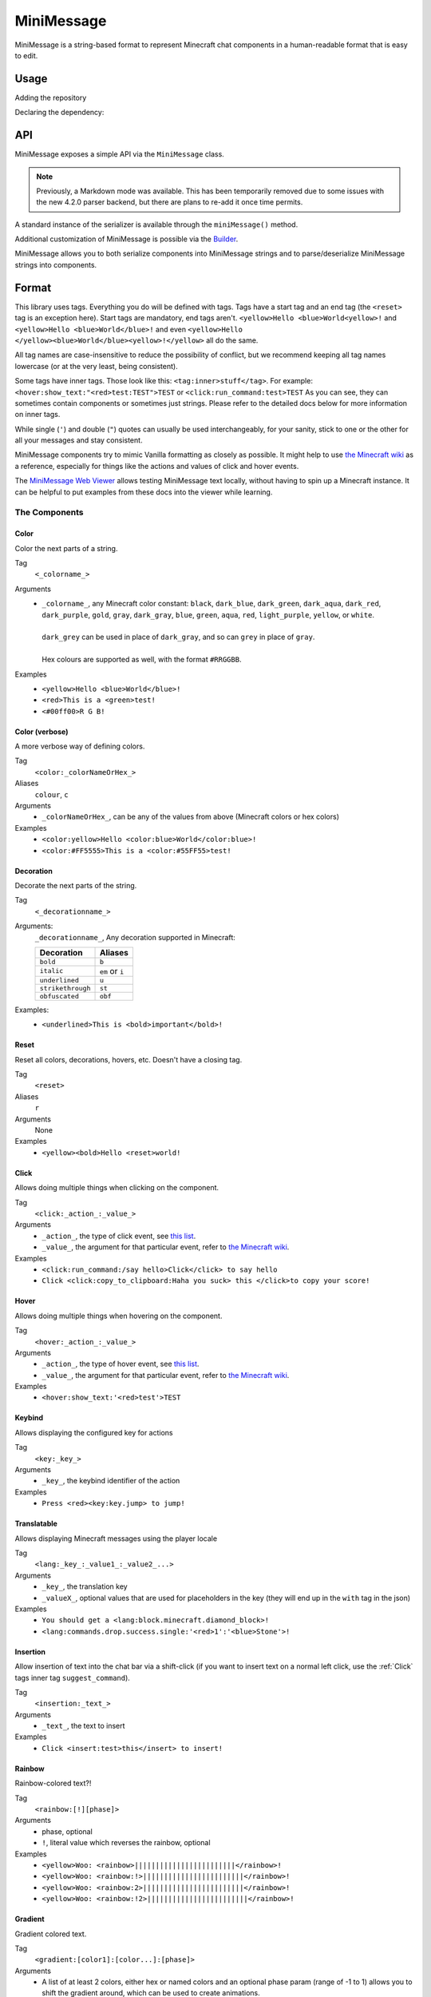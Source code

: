 ===========
MiniMessage
===========

MiniMessage is a string-based format to represent Minecraft chat components in a human-readable
format that is easy to edit.

Usage
^^^^^^^^^^^^^^^^^^^

Adding the repository

.. tabs::

   .. group-tab:: Maven

      .. code:: xml

         <repositories>
             <!-- ... -->
             <repository> <!-- for development builds -->
               <id>sonatype-oss-snapshots</id>
               <url>https://oss.sonatype.org/content/repositories/snapshots/</url>
             </repository>
             <!-- ... -->
         </repositories>

   .. group-tab:: Gradle (Groovy)

      .. code:: groovy

         repositories {
            // for development builds
            maven {
                name = "sonatype-oss-snapshots"
                url = "https://oss.sonatype.org/content/repositories/snapshots/"
            }
            // for releases
            mavenCentral()
         }

   .. group-tab:: Gradle (Kotlin)

      .. code:: kotlin

         repositories {
            // for development builds
            maven(url = "https://oss.sonatype.org/content/repositories/snapshots/") {
                name = "sonatype-oss-snapshots"
            }
            // for releases
            mavenCentral()
         }

| Declaring the dependency:

.. tabs::

   .. group-tab:: Maven

      .. code:: xml

         <dependency>
            <groupId>net.kyori</groupId>
            <artifactId>adventure-text-minimessage</artifactId>
            <version>4.2.0-SNAPSHOT</version>
         </dependency>

   .. group-tab:: Gradle (Groovy)

      .. code:: groovy

         dependencies {
            implementation "net.kyori:adventure-text-minimessage:4.2.0-SNAPSHOT"
         }


   .. group-tab:: Gradle (Kotlin)

      .. code:: kotlin

         dependencies {
            implementation("net.kyori:adventure-text-minimessage:4.2.0-SNAPSHOT")
         }

API
^^^

MiniMessage exposes a simple API via the ``MiniMessage`` class.

.. note::

   Previously, a Markdown mode was available. This has been temporarily removed due to some issues 
   with the new 4.2.0 parser backend, but there are plans to re-add it once time permits.

A standard instance of the serializer is available through the ``miniMessage()`` method.

Additional customization of MiniMessage is possible via the Builder_.

MiniMessage allows you to both serialize components into MiniMessage strings and to parse/deserialize MiniMessage strings into components.

Format
^^^^^^^^^^^^^^^^^^^

This library uses tags. Everything you do will be defined with tags. Tags have a start tag and an end tag (the ``<reset>`` tag is an exception here).
Start tags are mandatory, end tags aren't.
``<yellow>Hello <blue>World<yellow>!`` and ``<yellow>Hello <blue>World</blue>!`` and even ``<yellow>Hello </yellow><blue>World</blue><yellow>!</yellow>`` all do the same.

All tag names are case-insensitive to reduce the possibility of conflict, but we recommend keeping all tag names lowercase (or at the very least, being consistent).

Some tags have inner tags. Those look like this: ``<tag:inner>stuff</tag>``. For example: ``<hover:show_text:"<red>test:TEST">TEST`` or ``<click:run_command:test>TEST``
As you can see, they can sometimes contain components or sometimes just strings. Please refer to the detailed docs below for more information on inner tags.

While single (``'``) and double (``"``) quotes can usually be used interchangeably, for your sanity, stick to one or the other for all your messages and stay consistent.
		
MiniMessage components try to mimic Vanilla formatting as closely as possible.	
It might help to use `the Minecraft wiki <https://minecraft.gamepedia.com/Raw_JSON_text_format>`_ as a reference, especially for things like the actions and values of click and hover events.

The `MiniMessage Web Viewer <https://webui.adventure.kyori.net>`_ allows testing MiniMessage text locally, without having to spin up a Minecraft instance. 
It can be helpful to put examples from these docs into the viewer while learning.

The Components
----------------

Color
******

Color the next parts of a string.

Tag
   ``<_colorname_>``
Arguments
   * | ``_colorname_``, any Minecraft color constant: ``black``, ``dark_blue``, ``dark_green``, ``dark_aqua``, ``dark_red``, ``dark_purple``, ``gold``, ``gray``, ``dark_gray``, ``blue``, ``green``, ``aqua``, ``red``, ``light_purple``, ``yellow``, or ``white``.
     | 
     | ``dark_grey`` can be used in place of ``dark_gray``, and so can ``grey`` in place of ``gray``.
     |
     | Hex colours are supported as well, with the format ``#RRGGBB``.
Examples
   * ``<yellow>Hello <blue>World</blue>!``
   * ``<red>This is a <green>test!``
   * ``<#00ff00>R G B!``

.. image:: https://i.imgur.com/wB32YpZ.png
.. image:: https://i.imgur.com/vsN3OHa.png

Color (verbose)
******************

A more verbose way of defining colors.

Tag
   ``<color:_colorNameOrHex_>``
Aliases
   ``colour``, ``c``
Arguments
   * ``_colorNameOrHex_``, can be any of the values from above (Minecraft colors or hex colors)
Examples
   * ``<color:yellow>Hello <color:blue>World</color:blue>!``
   * ``<color:#FF5555>This is a <color:#55FF55>test!``

.. image:: https://i.imgur.com/wB32YpZ.png
.. image:: https://i.imgur.com/vsN3OHa.png

Decoration
************

Decorate the next parts of the string.

Tag
   ``<_decorationname_>``
Arguments:
   ``_decorationname_``, Any decoration supported in Minecraft:
   
   =================   =======
   Decoration           Aliases
   =================   =======
   ``bold``            ``b``
   ``italic``          ``em`` or ``i``
   ``underlined``      ``u``
   ``strikethrough``   ``st``
   ``obfuscated``      ``obf``
   =================   =======

Examples:
   * ``<underlined>This is <bold>important</bold>!``

.. image:: https://i.imgur.com/hREGXQy.png

Reset
************

Reset all colors, decorations, hovers, etc. Doesn't have a closing tag.

Tag
   ``<reset>``
Aliases
   ``r``
Arguments
   None
Examples
   * ``<yellow><bold>Hello <reset>world!``

.. image:: https://i.imgur.com/bjInUhj.png

.. _Click:

Click
************

Allows doing multiple things when clicking on the component.

Tag
   ``<click:_action_:_value_>``
Arguments
   * ``_action_``, the type of click event, see `this list <https://github.com/KyoriPowered/adventure/blob/master/api/src/main/java/net/kyori/adventure/text/event/ClickEvent.java>`__.
   * ``_value_``, the argument for that particular event, refer to `the Minecraft wiki <https://minecraft.gamepedia.com/Raw_JSON_text_format>`_.
Examples
   * ``<click:run_command:/say hello>Click</click> to say hello``
   * ``Click <click:copy_to_clipboard:Haha you suck> this </click>to copy your score!``

.. image:: https://i.imgur.com/J82qOHn.png

Hover
************

Allows doing multiple things when hovering on the component.

Tag
   ``<hover:_action_:_value_>``
Arguments
   * ``_action_``, the type of hover event, see `this list <https://github.com/KyoriPowered/adventure/blob/master/api/src/main/java/net/kyori/adventure/text/event/HoverEvent.java>`__.
   * ``_value_``, the argument for that particular event, refer to `the Minecraft wiki <https://minecraft.gamepedia.com/Raw_JSON_text_format>`_.
	
Examples
   * ``<hover:show_text:'<red>test'>TEST``

.. image:: https://i.imgur.com/VsHDPTI.png

Keybind
************

Allows displaying the configured key for actions

Tag
   ``<key:_key_>``
Arguments
   * ``_key_``, the keybind identifier of the action
Examples
   * ``Press <red><key:key.jump> to jump!``

.. image:: https://i.imgur.com/iQmNDF6.png

Translatable
************

Allows displaying Minecraft messages using the player locale

Tag
   ``<lang:_key_:_value1_:_value2_...>``
Arguments
   * ``_key_``, the translation key
   * ``_valueX_``, optional values that are used for placeholders in the key (they will end up in the ``with`` tag in the json)
Examples
   * ``You should get a <lang:block.minecraft.diamond_block>!``
   * ``<lang:commands.drop.success.single:'<red>1':'<blue>Stone'>!``

.. image:: https://i.imgur.com/mpdDMF6.png
.. image:: https://i.imgur.com/esWpnxm.png

Insertion
************

Allow insertion of text into the chat bar via a shift-click (if you want to insert text on a normal left click, use the :ref:`Click` tags inner tag ``suggest_command``).

Tag
   ``<insertion:_text_>``
Arguments
   * ``_text_``, the text to insert
Examples
   * ``Click <insert:test>this</insert> to insert!``

.. image:: https://i.imgur.com/Imhom84.png

Rainbow
************

Rainbow-colored text?!

Tag
   ``<rainbow:[!][phase]>``
Arguments
   * phase, optional
   * ``!``, literal value which reverses the rainbow, optional
Examples
   * ``<yellow>Woo: <rainbow>||||||||||||||||||||||||</rainbow>!``
   * ``<yellow>Woo: <rainbow:!>||||||||||||||||||||||||</rainbow>!``
   * ``<yellow>Woo: <rainbow:2>||||||||||||||||||||||||</rainbow>!``
   * ``<yellow>Woo: <rainbow:!2>||||||||||||||||||||||||</rainbow>!``

.. image:: https://i.imgur.com/Ertlk2G.png

Gradient
************

Gradient colored text.

Tag
   ``<gradient:[color1]:[color...]:[phase]>``
Arguments
   * A list of at least 2 colors, either hex or named colors and an optional phase param (range of -1 to 1) allows you to shift the gradient around, which can be used to create animations.
   * If no colors are provided, the gradient will be white to black.
Examples
   * ``<yellow>Woo: <gradient>||||||||||||||||||||||||</gradient>!``
   * ``<yellow>Woo: <gradient:#5e4fa2:#f79459>||||||||||||||||||||||||</gradient>!``
   * ``<yellow>Woo: <gradient:#5e4fa2:#f79459:red>||||||||||||||||||||||||</gradient>!``
   * ``<yellow>Woo: <gradient:green:blue>||||||||||||||||||||||||</gradient>!``

.. image:: https://i.imgur.com/8qYHCWk.png

Font
***********

Changes the font of the text.

Tag
   ``<font:key>``
Arguments
   * The namespaced key of the font, defaulting to ``minecraft``.
Examples
   * ``Nothing <font:uniform>Uniform <font:alt>Alt  </font> Uniform``
   * ``<font:myfont:custom_font>Uses a custom font from a resource pack</font>``

.. image:: https://i.imgur.com/0SjeMQm.png

Placeholder
^^^^^^^^^^^^^^^^^^^

MiniMessage provides two systems for placeholders. Depending on how you count, it could be 4 too.

The easiest one is simple string replacements:
``MiniMessage.miniMessage().parse("<gray>Hello <name>", "name", "MiniDigger")``

As you can see, placeholders are defined like normal tags in the message and resolve by a list of key-value pairs (you can also pass a ``Map<String, String>`` here).

These placeholders are resolved before any other tags in the message. This means, replacements can contain MiniMessage tags:
 .. code:: java

    String name = "MiniDigger";
    String rank = "<red>[ADMIN]</red>"
    Map<String, String> placeholders = new HashMap<>();
    placeholders.put("name", rank + name);
    MiniMessage.miniMessage().parse("<gray>Hello <name>", "name", placeholders)

Template
----------

A second system, the template system, allows you to choose between string and full components as replacements.
These are executed in the main parse loop, so the string replacements can not contain MiniMessage Tags!

.. code:: java

    MiniMessage.miniMessage().parse("<gray>Hello <name>", Template.of("name", Component.text("TEST", NamedTextColor.RED)));
    MiniMessage.miniMessage().parse("<gray>Hello <name>", Template.of("name", "TEST"));
    List<Template> templates = List.of(Template.of("name", "TEST"), Template.of("name2", "TEST"));
    MiniMessage.miniMessage().parse("<gray>Hello <name> and <name2>", templates);

These are pretty powerful and allow you to take components you got from elsewhere (for example an itemstack or a placeholder API) and include them in your messages easily.

Placeholder resolver
--------------------

To make dealing with (external or internal) placeholder APIs even easier, MiniMessage allows you to provide a placeholder resolver.

A placeholder resolver is just a ``Function<String, @Nullable ComponentLike>``, that allows you to handle tags without having to define them beforehand.
Just return a Component when you resolved the placeholder, else you return ``null``.

You can define such a resolver using the builder API (for more info, see the Builder_ section below):

.. code :: java

    Function<String, ComponentLike> resolver = (name) -> {
        if (name.equalsIgnoreCase("test")) {
            return Component.text("TEST").color(NamedTextColor.RED);
        }
        return null;
    };

    Component result = MiniMessage.builder().placeholderResolver(resolver).build().deserialize("<green><bold><test>");

Customization
^^^^^^^^^^^^^

MiniMessage is designed to be extended, configured and adjusted to fit your needs.

Transformations
---------------

At its core, MiniMessage is built around the concept of transformations. A transformation is an object that transforms a component by changing its style or adding events. Some even delete the original component and replace it with new ones.	
Explaining all possibilities would be out of scope for this documentation, if you are interested in implementing your own transformations, look at the built-in ones as a guide.

When the parser encounters a start tag, it will look it up in the transformation registry, and if it finds something, the transformation will be loaded (as in, initialized with the tag name and its parameters) and then added to a list.
When the parser then encounters a string, it will apply all transformations onto that tag.
When the parser encounters a close tag, the transformation for that tag will be removed from the list again, so that further strings will not be transformed anymore.

Transformations are registered into the transformation registry using transformation types.
A transformation type defines a predicate, to check if the given tag can be parsed by the transformation, and a transformation parser, which handles the initialization of transformations.

This predicate will always receive a fully lower-case tag name, to ease comparisons.

MiniMessage allows you to pass your own transformation registry, which allows you to both disable built-in transformation types, only allowing a few transformation types or even passing your own transformation types.
MiniMessage also provides convenience methods to do that:

.. code:: java

    var parsed = MiniMessage.builder()
     .transformations(b -> b.clear().add(TransformationType.COLOR))
     .build()
     .parse("<green><bold>Hai");

     // Assertion passes
     assertEquals(Component.text("<bold>Hai", NamedTextColor.GREEN), parsed);

Bold transformation isn't enabled -> bold tag is not parsed.

Builder
-------

To make customizing MiniMessage easier, we provide a Builder. Use is pretty self-explanatory:

.. code :: java

    MiniMessage minimessage = MiniMessage.builder()
        .transformations(builder -> builder.clear()
          .add(TransformationType.COLOR)
          .add(TransformationType.DECORATION)
         )
        .placeholderResolver(this::resolvePlaceholder)
        .build();

.. tip::
   
   It's a good idea to initialize such a MiniMessage instance once, in a central location, and then use it for all your messages.
   The exception being if you want to customize MiniMessage based on the permissions of a user (for example, admins should be allowed to use color and decoration in the message, normal users not)
